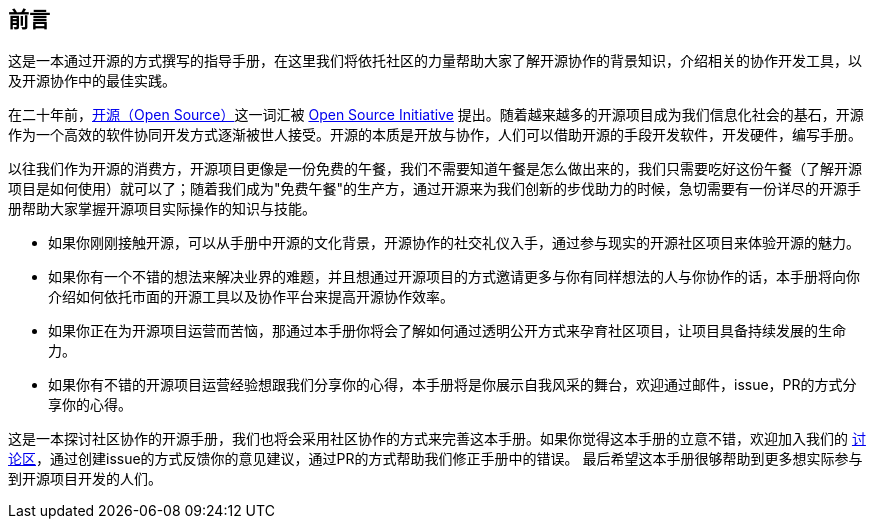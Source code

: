 == 前言

这是一本通过开源的方式撰写的指导手册，在这里我们将依托社区的力量帮助大家了解开源协作的背景知识，介绍相关的协作开发工具，以及开源协作中的最佳实践。

在二十年前，link:https://en.wikipedia.org/wiki/Open_source[开源（Open Source）]这一词汇被 link:https://opensource.org[Open Source Initiative] 提出。随着越来越多的开源项目成为我们信息化社会的基石，开源作为一个高效的软件协同开发方式逐渐被世人接受。开源的本质是开放与协作，人们可以借助开源的手段开发软件，开发硬件，编写手册。

以往我们作为开源的消费方，开源项目更像是一份免费的午餐，我们不需要知道午餐是怎么做出来的，我们只需要吃好这份午餐（了解开源项目是如何使用）就可以了；随着我们成为"免费午餐"的生产方，通过开源来为我们创新的步伐助力的时候，急切需要有一份详尽的开源手册帮助大家掌握开源项目实际操作的知识与技能。

 * 如果你刚刚接触开源，可以从手册中开源的文化背景，开源协作的社交礼仪入手，通过参与现实的开源社区项目来体验开源的魅力。
 * 如果你有一个不错的想法来解决业界的难题，并且想通过开源项目的方式邀请更多与你有同样想法的人与你协作的话，本手册将向你介绍如何依托市面的开源工具以及协作平台来提高开源协作效率。
 * 如果你正在为开源项目运营而苦恼，那通过本手册你将会了解如何通过透明公开方式来孕育社区项目，让项目具备持续发展的生命力。
 * 如果你有不错的开源项目运营经验想跟我们分享你的心得，本手册将是你展示自我风采的舞台，欢迎通过邮件，issue，PR的方式分享你的心得。

这是一本探讨社区协作的开源手册，我们也将会采用社区协作的方式来完善这本手册。如果你觉得这本手册的立意不错，欢迎加入我们的 link:https://github.com/willemjiang/open-source-manual/issues[讨论区]，通过创建issue的方式反馈你的意见建议，通过PR的方式帮助我们修正手册中的错误。
最后希望这本手册很够帮助到更多想实际参与到开源项目开发的人们。
